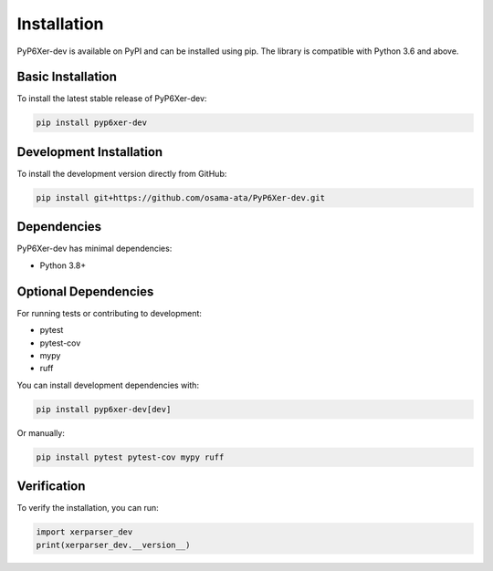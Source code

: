 Installation
============

PyP6Xer-dev is available on PyPI and can be installed using pip. The library is compatible with Python 3.6 and above.

Basic Installation
-----------------

To install the latest stable release of PyP6Xer-dev:

.. code-block:: bash

    pip install pyp6xer-dev

Development Installation
-----------------------

To install the development version directly from GitHub:

.. code-block:: bash

    pip install git+https://github.com/osama-ata/PyP6Xer-dev.git

Dependencies
-----------

PyP6Xer-dev has minimal dependencies:

- Python 3.8+

Optional Dependencies
-------------------

For running tests or contributing to development:

- pytest
- pytest-cov
- mypy
- ruff

You can install development dependencies with:

.. code-block:: bash

    pip install pyp6xer-dev[dev]

Or manually:

.. code-block:: bash

    pip install pytest pytest-cov mypy ruff

Verification
-----------

To verify the installation, you can run:

.. code-block:: python

    import xerparser_dev
    print(xerparser_dev.__version__)